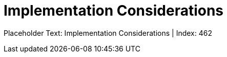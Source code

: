 = Implementation Considerations
:render_as: Level4
:v291_section: <none>

Placeholder Text: Implementation Considerations | Index: 462

